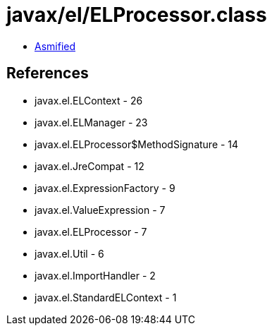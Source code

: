 = javax/el/ELProcessor.class

 - link:ELProcessor-asmified.java[Asmified]

== References

 - javax.el.ELContext - 26
 - javax.el.ELManager - 23
 - javax.el.ELProcessor$MethodSignature - 14
 - javax.el.JreCompat - 12
 - javax.el.ExpressionFactory - 9
 - javax.el.ValueExpression - 7
 - javax.el.ELProcessor - 7
 - javax.el.Util - 6
 - javax.el.ImportHandler - 2
 - javax.el.StandardELContext - 1
